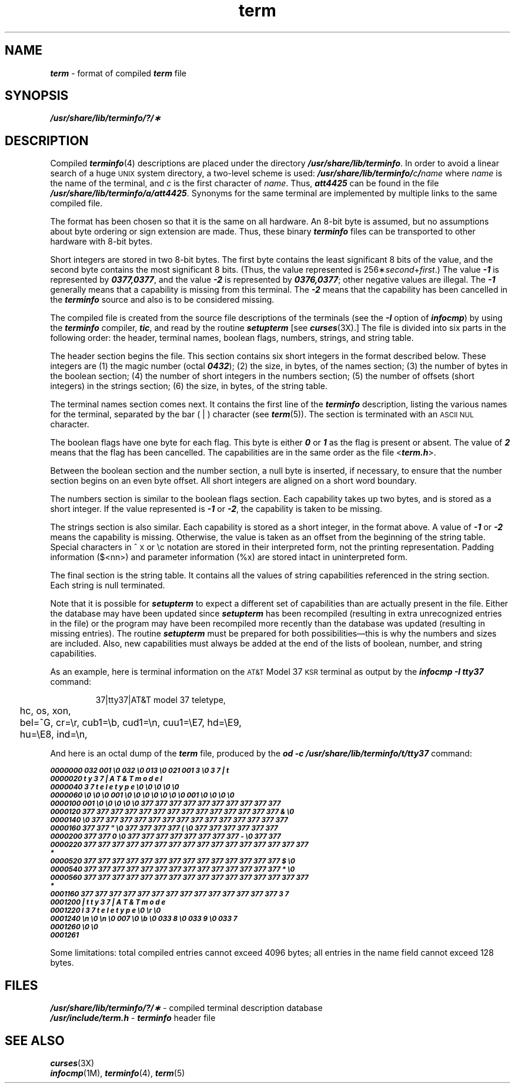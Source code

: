 '\"! tbl | mmdoc
'\"macro stdmacro
.if n .pH g4.term @(#)term	40.12 of 5/1/91
.\" Copyright 1991 UNIX System Laboratories, Inc.
.\" Copyright 1989, 1990 AT&T
.nr X
.if \nX=0 .ds x} term 4 "" "\&"
.if \nX=1 .ds x} term 4 ""
.if \nX=2 .ds x} term 4 "" "\&"
.if \nX=3 .ds x} term "" "" "\&"
.TH \*(x}
.SH NAME
\f4term\f1 \- format of compiled \f4term\fP file
.SH SYNOPSIS
\f4/usr/share/lib/terminfo/?/\(**\f1
.SH DESCRIPTION
.PP
Compiled \f4terminfo\fP(4) descriptions are placed under the directory
\f4/usr/share/lib/terminfo\f1.
In order to avoid a linear search of a huge \s-1UNIX\s+1 system directory, a
two-level scheme is used:
\f4/usr/share/lib/terminfo/\f2c\fP/\f2name\f1
where
.I name
is the name of the terminal, and
.I c
is the first character of
.IR name .
Thus,
\f4att4425\f1
can be found in the file \f4/usr/share/lib/terminfo/a/att4425\f1.
Synonyms for the same terminal are implemented by multiple
links to the same compiled file.
.PP
The format has been chosen so that it is the same on all hardware.
An 8-bit byte is assumed, but no assumptions about byte ordering
or sign extension are made.
Thus, these binary \f4terminfo\fP files can be
transported to other hardware with 8-bit bytes.
.PP
Short integers are stored in two 8-bit bytes.
The first byte contains the least significant 8 bits of the value,
and the second byte contains the most significant 8 bits.
(Thus, the value represented is 256\(**\f2second\fP+\f2first\fP.)
The value \f4\-1\f1 is represented by \f40377,0377\f1, and
the value \f4\-2\f1 is represented by \f40376,0377\f1; other negative
values are illegal.
The \f4\-1\f1 generally means that a capability is missing from this terminal.
The \f4\-2\f1 means that the capability
has been cancelled in the
\f4terminfo\fP
source
and also is to be considered missing.
.PP
The compiled file is created
from the source file descriptions of the
terminals (see
the
\f4\-I\f1
option of
\f4infocmp\fP)
by using the
\f4terminfo\fP
compiler,
\f4tic\fP,
and read by the routine
\f4setupterm\f1
[see
\f4curses\fP(3X).]
The file is divided into six parts in the following order:
the header,
terminal names,
boolean flags,
numbers,
strings,
and
string table.
.PP
The header section begins the file.
This section contains six short integers in the format
described below.
These integers are
(1) the magic number (octal \f40432\f1);
(2) the size, in bytes, of the names section;
(3) the number of bytes in the boolean section;
(4) the number of short integers in the numbers section;
(5) the number of offsets (short integers) in the strings section;
(6) the size, in bytes, of the string table.
.PP
The terminal names section comes next.
It contains the first line of the
\f4terminfo\fP
description,
listing the various names for the terminal,
separated by the bar ( | ) character (see
\f4term\fP(5)).
The section is terminated with an
.SM "ASCII NUL"
character.
.PP
The boolean flags have one byte for each flag.
This byte is either
\f40\f1
or
\f41\f1
as the flag is present or absent.
The value of \f42\f1 means that the flag has been cancelled.
The capabilities are in the same order as the file
\f1<\f4term.h\f1>.
.PP
Between the boolean section and the number section,
a null byte is inserted, if necessary,
to ensure that the number section begins on an even byte offset.
All short integers are aligned on a short word boundary.
.PP
The numbers section is similar to the boolean flags section.
Each capability takes up two bytes,
and is stored as a short integer.
If the value represented is \f4\-1\f1 or \f4\-2\f1,
the capability is taken to be missing.
.PP
The strings section is also similar.
Each capability is stored as a short integer, in the format above.
A value of \f4\-1\f1 or \f4\-2\f1 means the capability is missing.
Otherwise, the value is taken as an offset from the beginning
of the string table.
Special characters in ^\s-1X\s0 or \ec notation are stored in their
interpreted form, not the printing representation.
Padding information ($<nn>) and parameter information (%x) are
stored intact in uninterpreted form.
.PP
The final section is the string table.
It contains all the values of string capabilities referenced in
the string section.
Each string is null terminated.
.PP
Note that it is possible for
\f4setupterm\f1
to expect a different set of capabilities
than are actually present in the file.
Either the database may have been updated since
\f4setupterm\f1
has been recompiled
(resulting in extra unrecognized entries in the file)
or the program may have been recompiled more recently
than the database was updated
(resulting in missing entries).
The routine
\f4setupterm\f1
must be prepared for both possibilities\(emthis is why the numbers and sizes are included.
Also, new capabilities must always be added at the end of the lists
of boolean, number, and string capabilities.
.PP
As an example, here is terminal information on the \s-1AT&T\s0 Model 37 \s-1KSR\s0
terminal as output by the \f4infocmp \-I tty37\fP command:
.PP
.RS
.ft4
.cs 4 18
.ta .25i
.nf
37|tty37|AT&T model 37 teletype,
	hc, os, xon,
	bel=^G, cr=\er, cub1=\eb, cud1=\en, cuu1=\eE7, hd=\eE9,
	hu=\eE8, ind=\en,
.fi
.ft 1
.RE
.P
And here is an octal dump of the \f4term\fP file, produced by the
\f4od -c /usr/share/lib/terminfo/t/tty37\fP command:
.P
.ps -1
.ft 4
.nf
0000000 032 001      \e0 032  \e0 013  \e0 021 001   3  \e0   3   7   |   t
0000020   t   y   3   7   |   A   T   &   T       m   o   d   e   l    
0000040   3   7       t   e   l   e   t   y   p   e  \e0  \e0  \e0  \e0  \e0
0000060  \e0  \e0  \e0 001  \e0  \e0  \e0  \e0  \e0  \e0  \e0 001  \e0  \e0  \e0  \e0
0000100 001  \e0  \e0  \e0  \e0  \e0 377 377 377 377 377 377 377 377 377 377
0000120 377 377 377 377 377 377 377 377 377 377 377 377 377 377   &  \e0
0000140      \e0 377 377 377 377 377 377 377 377 377 377 377 377 377 377
0000160 377 377   "  \e0 377 377 377 377   (  \e0 377 377 377 377 377 377
0000200 377 377   0  \e0 377 377 377 377 377 377 377 377   -  \e0 377 377
0000220 377 377 377 377 377 377 377 377 377 377 377 377 377 377 377 377
*
0000520 377 377 377 377 377 377 377 377 377 377 377 377 377 377   $  \e0
0000540 377 377 377 377 377 377 377 377 377 377 377 377 377 377   *  \e0
0000560 377 377 377 377 377 377 377 377 377 377 377 377 377 377 377 377
*
.br
.ne1i
0001160 377 377 377 377 377 377 377 377 377 377 377 377 377 377   3   7
0001200   |   t   t   y   3   7   |   A   T   &   T       m   o   d   e
0001220   l       3   7       t   e   l   e   t   y   p   e  \e0  \er  \e0
0001240  \en  \e0  \en  \e0 007  \e0  \eb  \e0 033   8  \e0 033   9  \e0 033   7
0001260  \e0  \e0
0001261
.ft1
.fi
.ps
.PP
Some limitations: total compiled entries cannot exceed 4096 bytes;
all entries in the name field cannot exceed 128 bytes.
.SH FILES
.ta 1.5i
\f4/usr/share/lib/terminfo/?/\(**\fP - compiled terminal description database
.br
\f4/usr/include/term.h\fP - \f4terminfo\fP header file
.SH "SEE ALSO"
\f4curses\fP(3X)
.sp .2
\f4infocmp\fP(1M),
\f4terminfo\fP(4),
\f4term\fP(5)
